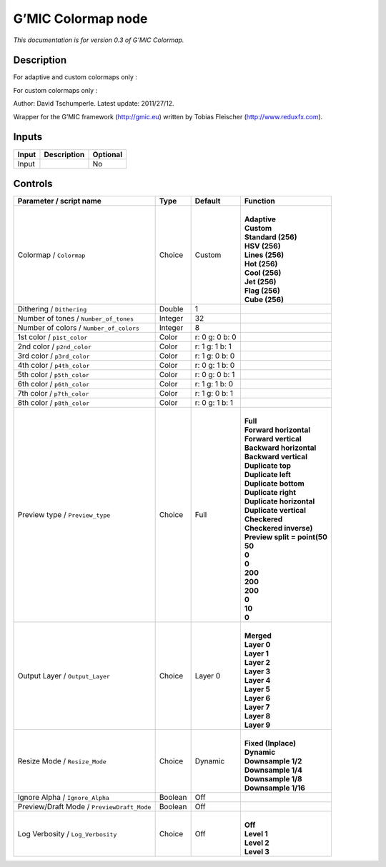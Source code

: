 .. _eu.gmic.Colormap:

G’MIC Colormap node
===================

*This documentation is for version 0.3 of G’MIC Colormap.*

Description
-----------

For adaptive and custom colormaps only :

For custom colormaps only :

Author: David Tschumperle. Latest update: 2011/27/12.

Wrapper for the G’MIC framework (http://gmic.eu) written by Tobias Fleischer (http://www.reduxfx.com).

Inputs
------

+-------+-------------+----------+
| Input | Description | Optional |
+=======+=============+==========+
| Input |             | No       |
+-------+-------------+----------+

Controls
--------

.. tabularcolumns:: |>{\raggedright}p{0.2\columnwidth}|>{\raggedright}p{0.06\columnwidth}|>{\raggedright}p{0.07\columnwidth}|p{0.63\columnwidth}|

.. cssclass:: longtable

+--------------------------------------------+---------+----------------+--------------------------------+
| Parameter / script name                    | Type    | Default        | Function                       |
+============================================+=========+================+================================+
| Colormap / ``Colormap``                    | Choice  | Custom         | |                              |
|                                            |         |                | | **Adaptive**                 |
|                                            |         |                | | **Custom**                   |
|                                            |         |                | | **Standard (256)**           |
|                                            |         |                | | **HSV (256)**                |
|                                            |         |                | | **Lines (256)**              |
|                                            |         |                | | **Hot (256)**                |
|                                            |         |                | | **Cool (256)**               |
|                                            |         |                | | **Jet (256)**                |
|                                            |         |                | | **Flag (256)**               |
|                                            |         |                | | **Cube (256)**               |
+--------------------------------------------+---------+----------------+--------------------------------+
| Dithering / ``Dithering``                  | Double  | 1              |                                |
+--------------------------------------------+---------+----------------+--------------------------------+
| Number of tones / ``Number_of_tones``      | Integer | 32             |                                |
+--------------------------------------------+---------+----------------+--------------------------------+
| Number of colors / ``Number_of_colors``    | Integer | 8              |                                |
+--------------------------------------------+---------+----------------+--------------------------------+
| 1st color / ``p1st_color``                 | Color   | r: 0 g: 0 b: 0 |                                |
+--------------------------------------------+---------+----------------+--------------------------------+
| 2nd color / ``p2nd_color``                 | Color   | r: 1 g: 1 b: 1 |                                |
+--------------------------------------------+---------+----------------+--------------------------------+
| 3rd color / ``p3rd_color``                 | Color   | r: 1 g: 0 b: 0 |                                |
+--------------------------------------------+---------+----------------+--------------------------------+
| 4th color / ``p4th_color``                 | Color   | r: 0 g: 1 b: 0 |                                |
+--------------------------------------------+---------+----------------+--------------------------------+
| 5th color / ``p5th_color``                 | Color   | r: 0 g: 0 b: 1 |                                |
+--------------------------------------------+---------+----------------+--------------------------------+
| 6th color / ``p6th_color``                 | Color   | r: 1 g: 1 b: 0 |                                |
+--------------------------------------------+---------+----------------+--------------------------------+
| 7th color / ``p7th_color``                 | Color   | r: 1 g: 0 b: 1 |                                |
+--------------------------------------------+---------+----------------+--------------------------------+
| 8th color / ``p8th_color``                 | Color   | r: 0 g: 1 b: 1 |                                |
+--------------------------------------------+---------+----------------+--------------------------------+
| Preview type / ``Preview_type``            | Choice  | Full           | |                              |
|                                            |         |                | | **Full**                     |
|                                            |         |                | | **Forward horizontal**       |
|                                            |         |                | | **Forward vertical**         |
|                                            |         |                | | **Backward horizontal**      |
|                                            |         |                | | **Backward vertical**        |
|                                            |         |                | | **Duplicate top**            |
|                                            |         |                | | **Duplicate left**           |
|                                            |         |                | | **Duplicate bottom**         |
|                                            |         |                | | **Duplicate right**          |
|                                            |         |                | | **Duplicate horizontal**     |
|                                            |         |                | | **Duplicate vertical**       |
|                                            |         |                | | **Checkered**                |
|                                            |         |                | | **Checkered inverse)**       |
|                                            |         |                | | **Preview split = point(50** |
|                                            |         |                | | **50**                       |
|                                            |         |                | | **0**                        |
|                                            |         |                | | **0**                        |
|                                            |         |                | | **200**                      |
|                                            |         |                | | **200**                      |
|                                            |         |                | | **200**                      |
|                                            |         |                | | **0**                        |
|                                            |         |                | | **10**                       |
|                                            |         |                | | **0**                        |
+--------------------------------------------+---------+----------------+--------------------------------+
| Output Layer / ``Output_Layer``            | Choice  | Layer 0        | |                              |
|                                            |         |                | | **Merged**                   |
|                                            |         |                | | **Layer 0**                  |
|                                            |         |                | | **Layer 1**                  |
|                                            |         |                | | **Layer 2**                  |
|                                            |         |                | | **Layer 3**                  |
|                                            |         |                | | **Layer 4**                  |
|                                            |         |                | | **Layer 5**                  |
|                                            |         |                | | **Layer 6**                  |
|                                            |         |                | | **Layer 7**                  |
|                                            |         |                | | **Layer 8**                  |
|                                            |         |                | | **Layer 9**                  |
+--------------------------------------------+---------+----------------+--------------------------------+
| Resize Mode / ``Resize_Mode``              | Choice  | Dynamic        | |                              |
|                                            |         |                | | **Fixed (Inplace)**          |
|                                            |         |                | | **Dynamic**                  |
|                                            |         |                | | **Downsample 1/2**           |
|                                            |         |                | | **Downsample 1/4**           |
|                                            |         |                | | **Downsample 1/8**           |
|                                            |         |                | | **Downsample 1/16**          |
+--------------------------------------------+---------+----------------+--------------------------------+
| Ignore Alpha / ``Ignore_Alpha``            | Boolean | Off            |                                |
+--------------------------------------------+---------+----------------+--------------------------------+
| Preview/Draft Mode / ``PreviewDraft_Mode`` | Boolean | Off            |                                |
+--------------------------------------------+---------+----------------+--------------------------------+
| Log Verbosity / ``Log_Verbosity``          | Choice  | Off            | |                              |
|                                            |         |                | | **Off**                      |
|                                            |         |                | | **Level 1**                  |
|                                            |         |                | | **Level 2**                  |
|                                            |         |                | | **Level 3**                  |
+--------------------------------------------+---------+----------------+--------------------------------+
